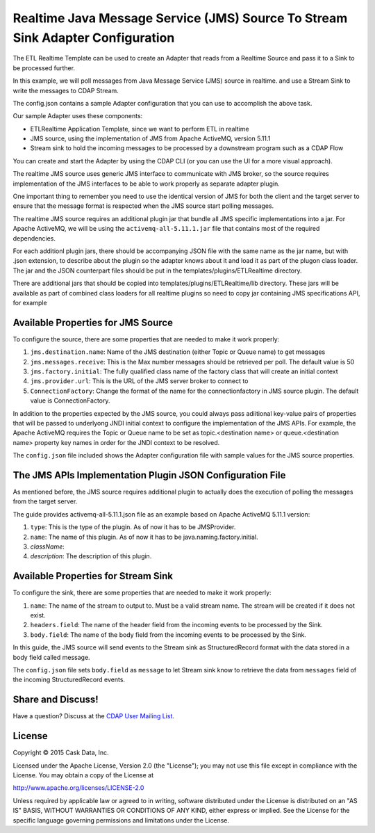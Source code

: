 ===============================================================================
Realtime Java Message Service (JMS) Source To Stream Sink Adapter Configuration
===============================================================================

The ETL Realtime Template can be used to create an Adapter that reads from a Realtime Source and pass it to a Sink to be processed further.

In this example, we will poll messages from Java Message Service (JMS) source in realtime. and use a Stream Sink to write the messages to CDAP Stream.

The config.json contains a sample Adapter configuration that you can use to accomplish the above task. 

Our sample Adapter uses these components:

- ETLRealtime Application Template, since we want to perform ETL in realtime
- JMS source, using the implementation of JMS from Apache ActiveMQ, version 5.11.1
- Stream sink to hold the incoming messages to be processed by a downstream program such as a CDAP Flow

You can create and start the Adapter by using the CDAP CLI (or you can use the UI for a more visual approach).

The realtime JMS source uses generic JMS interface to communicate with JMS broker, so the source requires implementation of the JMS interfaces
to be able to work properly as separate adapter plugin.

One important thing to remember you need to use the identical version of JMS for both the client and the target server to ensure 
that the message format is respected when the JMS source start polling messages.

The realtime JMS source requires an additional plugin jar that bundle all JMS specific implementations into a jar. 
For Apache ActiveMQ, we will be using the ``activemq-all-5.11.1.jar`` file that contains most of the required dependencies.

For each additionl plugin jars, there should be accompanying JSON file with the same name as the jar name, but with .json extension, 
to describe about the plugin so the adapter knows about it and load it as part of the plugon class loader. The jar and the JSON counterpart files
should be put in the templates/plugins/ETLRealtime directory.

There are additional jars that should be copied into templates/plugins/ETLRealtime/lib directory. These jars will be available as part of combined 
class loaders for all realtime plugins so need to copy jar containing JMS specifications API, for example 

Available Properties for JMS Source
===================================

To configure the source, there are some properties that are needed to make it work properly:

#. ``jms.destination.name``: Name of the JMS destination (either Topic or Queue name) to get messages

#. ``jms.messages.receive``: This is the Max number messages should be retrieved per poll. The default value is 50

#. ``jms.factory.initial``: The fully qualified class name of the factory class that will create an initial context

#. ``jms.provider.url``: This is the URL of the JMS server broker to connect to

#. ``ConnectionFactory``: Change the format of the name for the connectionfactory in JMS source plugin. The default value is ConnectionFactory. 

In addition to the properties expected by the JMS source, you could always pass adiitional key-value pairs of properties that will be 
passed to underlyong JNDI initial context to configure the implementation of the JMS APIs.
For example, the Apache ActiveMQ requires the Topic or Queue name to be set as topic.<destination name> or queue.<destination name> property key names
in order for the JNDI context to be resolved.

The ``config.json`` file included shows the Adapter configuration file with sample values for the JMS source properties.

The JMS APIs Implementation Plugin JSON Configuration File
===========================================================

As mentioned before, the JMS source requires additional plugin to actually does the execution of polling the messages from the target server.

The guide provides activemq-all-5.11.1.json file as an example based on Apache ActiveMQ 5.11.1 version:

#. ``type``: This is the type of the plugin. As of now it has to be JMSProvider.
#. ``name``: The name of this plugin. As of now it has to be java.naming.factory.initial.
#. `className`: 
#. `description`: The description of this plugin.

Available Properties for Stream Sink
====================================

To configure the sink, there are some properties that are needed to make it work properly:

#. ``name``: The name of the stream to output to. Must be a valid stream name. The stream will be created if it does not exist.
#. ``headers.field``: The name of the header field from the incoming events to be processed by the Sink.
#. ``body.field``: The name of the body field from the incoming events to be processed by the Sink.

In this guide, the JMS source will send events to the Stream sink as StructuredRecord format with the data stored in a body field called message.

The ``config.json`` file sets ``body.field`` as ``message`` to let Stream sink know to retrieve the data from ``messages`` field of the incoming
StructuredRecord events.


Share and Discuss!
==================

Have a question? Discuss at the `CDAP User Mailing List
<https://groups.google.com/forum/#!forum/cdap-user>`__.

License
=======

Copyright © 2015 Cask Data, Inc.

Licensed under the Apache License, Version 2.0 (the "License"); you may
not use this file except in compliance with the License. You may obtain
a copy of the License at

http://www.apache.org/licenses/LICENSE-2.0

Unless required by applicable law or agreed to in writing, software
distributed under the License is distributed on an "AS IS" BASIS,
WITHOUT WARRANTIES OR CONDITIONS OF ANY KIND, either express or implied.
See the License for the specific language governing permissions and
limitations under the License.
